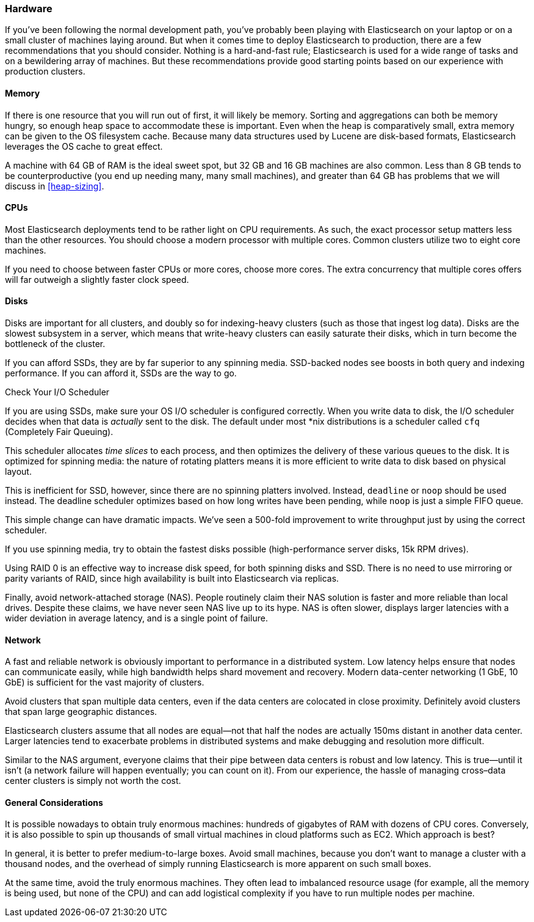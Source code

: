 [[hardware]]
=== Hardware

If you've been following the normal development path, you've probably been playing((("deployment", "hardware")))((("hardware")))
with Elasticsearch on your laptop or on a small cluster of machines laying around.
But when it comes time to deploy Elasticsearch to production, there are a few
recommendations that you should consider.  Nothing is a hard-and-fast rule;
Elasticsearch is used for a wide range of tasks and on a bewildering array of
machines.  But these recommendations provide good starting points based on our experience with
production clusters.

==== Memory

If there is one resource that you will run out of first, it will likely be memory.((("hardware", "memory")))((("memory")))
Sorting and aggregations can both be memory hungry, so enough heap space to
accommodate these is important.  Even when the heap is comparatively small,
extra memory can be given to the OS filesystem cache.  Because many data structures
used by Lucene are disk-based formats, Elasticsearch leverages the OS cache to
great effect.

A machine with 64 GB of RAM is the ideal sweet spot, but 32 GB and 16 GB machines
are also common.  Less than 8 GB tends to be counterproductive (you end up
needing many, many small machines), and greater than 64 GB has problems that we will
discuss in <<heap-sizing>>.

==== CPUs

Most Elasticsearch deployments tend to be rather light on CPU requirements.  As
such,((("CPUs (central processing units)")))((("hardware", "CPUs"))) the exact processor setup matters less than the other resources.  You should
choose a modern processor with multiple cores.  Common clusters utilize two to eight
core machines.

If you need to choose between faster CPUs or more cores, choose more cores.  The
extra concurrency that multiple cores offers will far outweigh a slightly faster
clock speed.

==== Disks

Disks are important for all clusters,((("disks")))((("hardware", "disks"))) and doubly so for indexing-heavy clusters
(such as those that ingest log data).  Disks are the slowest subsystem in a server,
which means that write-heavy clusters can easily saturate their disks, which in
turn become the bottleneck of the cluster.

If you can afford SSDs, they are by far superior to any spinning media.  SSD-backed
nodes see boosts in both query and indexing performance.  If you can afford it,
SSDs are the way to go.

.Check Your I/O Scheduler
****
If you are using SSDs, make sure your OS I/O scheduler is((("I/O scheduler"))) configured correctly.
When you write data to disk, the I/O scheduler decides when that data is
_actually_ sent to the disk.  The default under most *nix distributions is a
scheduler called `cfq` (Completely Fair Queuing).

This scheduler allocates _time slices_ to each process, and then optimizes the
delivery of these various queues to the disk.  It is optimized for spinning media:
the nature of rotating platters means it is more efficient to write data to disk
based on physical layout.

This is inefficient for SSD, however, since there are no spinning platters
involved.  Instead, `deadline` or `noop` should be used instead.  The deadline
scheduler optimizes based on how long writes have been pending, while `noop`
is just a simple FIFO queue.

This simple change can have dramatic impacts.  We've seen a 500-fold improvement
to write throughput just by using the correct scheduler.
****

If you use spinning media, try to obtain the fastest disks possible (high-performance server disks, 15k RPM drives).

Using RAID 0 is an effective way to increase disk speed, for both spinning disks
and SSD.  There is no need to use mirroring or parity variants of RAID, since
high availability is built into Elasticsearch via replicas.

Finally, avoid network-attached storage (NAS).  People routinely claim their
NAS solution is faster and more reliable than local drives.  Despite these claims,
we have never seen NAS live up to its hype.  NAS is often slower, displays
larger latencies with a wider deviation in average latency, and is a single
point of failure.

==== Network

A fast and reliable network is obviously important to performance in a distributed((("hardware", "network")))((("network")))
system.  Low latency helps ensure that nodes can communicate easily, while
high bandwidth helps shard movement and recovery.  Modern data-center networking
(1 GbE, 10 GbE) is sufficient for the vast majority of clusters.

Avoid clusters that span multiple data centers, even if the data centers are
colocated in close proximity.  Definitely avoid clusters that span large geographic
distances.

Elasticsearch clusters assume that all nodes are equal--not that half the nodes
are actually 150ms distant in another data center. Larger latencies tend to
exacerbate problems in distributed systems and make debugging and resolution
more difficult.

Similar to the NAS argument, everyone claims that their pipe between data centers is
robust and low latency. This is true--until it isn't (a network failure will
happen eventually; you can count on it). From our experience, the hassle of
managing cross&#x2013;data center clusters is simply not worth the cost.

==== General Considerations

It is possible nowadays to obtain truly enormous machines:((("hardware", "general considerations")))  hundreds of gigabytes
of RAM with dozens of CPU cores.  Conversely, it is also possible to spin up
thousands of small virtual machines in cloud platforms such as EC2.  Which
approach is best?

In general, it is better to prefer medium-to-large boxes.  Avoid small machines,
because you don't want to manage a cluster with a thousand nodes, and the overhead
of simply running Elasticsearch is more apparent on such small boxes.

At the same time, avoid the truly enormous machines.  They often lead to imbalanced
resource usage (for example, all the memory is being used, but none of the CPU) and can
add logistical complexity if you have to run multiple nodes per machine.


